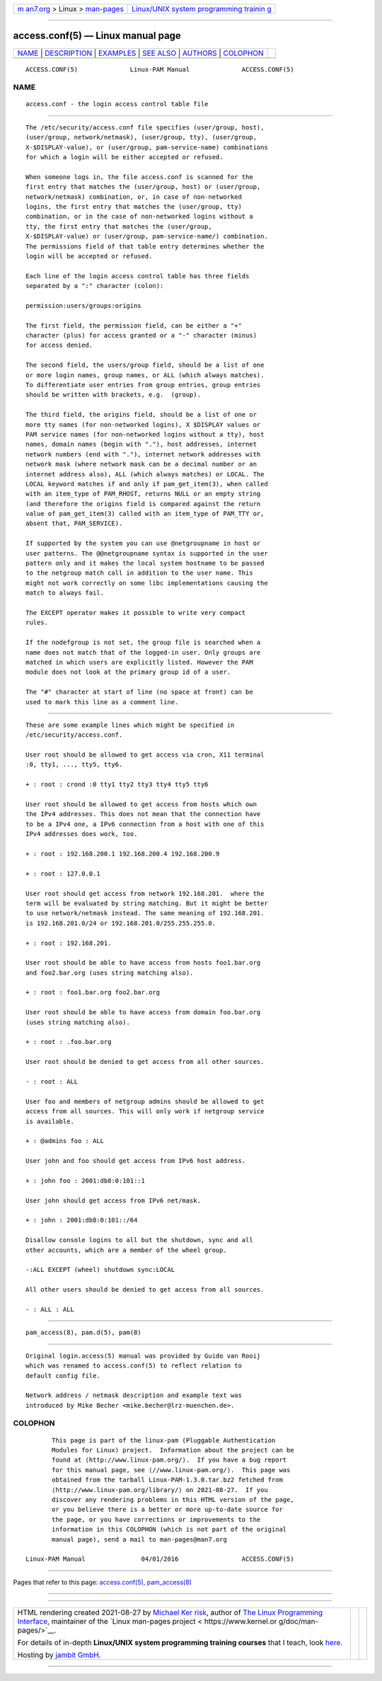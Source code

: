 .. container:: page-top

.. container:: nav-bar

   +----------------------------------+----------------------------------+
   | `m                               | `Linux/UNIX system programming   |
   | an7.org <../../../index.html>`__ | trainin                          |
   | > Linux >                        | g <http://man7.org/training/>`__ |
   | `man-pages <../index.html>`__    |                                  |
   +----------------------------------+----------------------------------+

--------------

access.conf(5) — Linux manual page
==================================

+-----------------------------------+-----------------------------------+
| `NAME <#NAME>`__ \|               |                                   |
| `DESCRIPTION <#DESCRIPTION>`__ \| |                                   |
| `EXAMPLES <#EXAMPLES>`__ \|       |                                   |
| `SEE ALSO <#SEE_ALSO>`__ \|       |                                   |
| `AUTHORS <#AUTHORS>`__ \|         |                                   |
| `COLOPHON <#COLOPHON>`__          |                                   |
+-----------------------------------+-----------------------------------+
| .. container:: man-search-box     |                                   |
+-----------------------------------+-----------------------------------+

::

   ACCESS.CONF(5)              Linux-PAM Manual              ACCESS.CONF(5)

NAME
-------------------------------------------------

::

          access.conf - the login access control table file


---------------------------------------------------------------

::

          The /etc/security/access.conf file specifies (user/group, host),
          (user/group, network/netmask), (user/group, tty), (user/group,
          X-$DISPLAY-value), or (user/group, pam-service-name) combinations
          for which a login will be either accepted or refused.

          When someone logs in, the file access.conf is scanned for the
          first entry that matches the (user/group, host) or (user/group,
          network/netmask) combination, or, in case of non-networked
          logins, the first entry that matches the (user/group, tty)
          combination, or in the case of non-networked logins without a
          tty, the first entry that matches the (user/group,
          X-$DISPLAY-value) or (user/group, pam-service-name/) combination.
          The permissions field of that table entry determines whether the
          login will be accepted or refused.

          Each line of the login access control table has three fields
          separated by a ":" character (colon):

          permission:users/groups:origins

          The first field, the permission field, can be either a "+"
          character (plus) for access granted or a "-" character (minus)
          for access denied.

          The second field, the users/group field, should be a list of one
          or more login names, group names, or ALL (which always matches).
          To differentiate user entries from group entries, group entries
          should be written with brackets, e.g.  (group).

          The third field, the origins field, should be a list of one or
          more tty names (for non-networked logins), X $DISPLAY values or
          PAM service names (for non-networked logins without a tty), host
          names, domain names (begin with "."), host addresses, internet
          network numbers (end with "."), internet network addresses with
          network mask (where network mask can be a decimal number or an
          internet address also), ALL (which always matches) or LOCAL. The
          LOCAL keyword matches if and only if pam_get_item(3), when called
          with an item_type of PAM_RHOST, returns NULL or an empty string
          (and therefore the origins field is compared against the return
          value of pam_get_item(3) called with an item_type of PAM_TTY or,
          absent that, PAM_SERVICE).

          If supported by the system you can use @netgroupname in host or
          user patterns. The @@netgroupname syntax is supported in the user
          pattern only and it makes the local system hostname to be passed
          to the netgroup match call in addition to the user name. This
          might not work correctly on some libc implementations causing the
          match to always fail.

          The EXCEPT operator makes it possible to write very compact
          rules.

          If the nodefgroup is not set, the group file is searched when a
          name does not match that of the logged-in user. Only groups are
          matched in which users are explicitly listed. However the PAM
          module does not look at the primary group id of a user.

          The "#" character at start of line (no space at front) can be
          used to mark this line as a comment line.


---------------------------------------------------------

::

          These are some example lines which might be specified in
          /etc/security/access.conf.

          User root should be allowed to get access via cron, X11 terminal
          :0, tty1, ..., tty5, tty6.

          + : root : crond :0 tty1 tty2 tty3 tty4 tty5 tty6

          User root should be allowed to get access from hosts which own
          the IPv4 addresses. This does not mean that the connection have
          to be a IPv4 one, a IPv6 connection from a host with one of this
          IPv4 addresses does work, too.

          + : root : 192.168.200.1 192.168.200.4 192.168.200.9

          + : root : 127.0.0.1

          User root should get access from network 192.168.201.  where the
          term will be evaluated by string matching. But it might be better
          to use network/netmask instead. The same meaning of 192.168.201.
          is 192.168.201.0/24 or 192.168.201.0/255.255.255.0.

          + : root : 192.168.201.

          User root should be able to have access from hosts foo1.bar.org
          and foo2.bar.org (uses string matching also).

          + : root : foo1.bar.org foo2.bar.org

          User root should be able to have access from domain foo.bar.org
          (uses string matching also).

          + : root : .foo.bar.org

          User root should be denied to get access from all other sources.

          - : root : ALL

          User foo and members of netgroup admins should be allowed to get
          access from all sources. This will only work if netgroup service
          is available.

          + : @admins foo : ALL

          User john and foo should get access from IPv6 host address.

          + : john foo : 2001:db8:0:101::1

          User john should get access from IPv6 net/mask.

          + : john : 2001:db8:0:101::/64

          Disallow console logins to all but the shutdown, sync and all
          other accounts, which are a member of the wheel group.

          -:ALL EXCEPT (wheel) shutdown sync:LOCAL

          All other users should be denied to get access from all sources.

          - : ALL : ALL


---------------------------------------------------------

::

          pam_access(8), pam.d(5), pam(8)


-------------------------------------------------------

::

          Original login.access(5) manual was provided by Guido van Rooij
          which was renamed to access.conf(5) to reflect relation to
          default config file.

          Network address / netmask description and example text was
          introduced by Mike Becher <mike.becher@lrz-muenchen.de>.

COLOPHON
---------------------------------------------------------

::

          This page is part of the linux-pam (Pluggable Authentication
          Modules for Linux) project.  Information about the project can be
          found at ⟨http://www.linux-pam.org/⟩.  If you have a bug report
          for this manual page, see ⟨//www.linux-pam.org/⟩.  This page was
          obtained from the tarball Linux-PAM-1.3.0.tar.bz2 fetched from
          ⟨http://www.linux-pam.org/library/⟩ on 2021-08-27.  If you
          discover any rendering problems in this HTML version of the page,
          or you believe there is a better or more up-to-date source for
          the page, or you have corrections or improvements to the
          information in this COLOPHON (which is not part of the original
          manual page), send a mail to man-pages@man7.org

   Linux-PAM Manual               04/01/2016                 ACCESS.CONF(5)

--------------

Pages that refer to this page:
`access.conf(5) <../man5/access.conf.5.html>`__, 
`pam_access(8) <../man8/pam_access.8.html>`__

--------------

--------------

.. container:: footer

   +-----------------------+-----------------------+-----------------------+
   | HTML rendering        |                       | |Cover of TLPI|       |
   | created 2021-08-27 by |                       |                       |
   | `Michael              |                       |                       |
   | Ker                   |                       |                       |
   | risk <https://man7.or |                       |                       |
   | g/mtk/index.html>`__, |                       |                       |
   | author of `The Linux  |                       |                       |
   | Programming           |                       |                       |
   | Interface <https:     |                       |                       |
   | //man7.org/tlpi/>`__, |                       |                       |
   | maintainer of the     |                       |                       |
   | `Linux man-pages      |                       |                       |
   | project <             |                       |                       |
   | https://www.kernel.or |                       |                       |
   | g/doc/man-pages/>`__. |                       |                       |
   |                       |                       |                       |
   | For details of        |                       |                       |
   | in-depth **Linux/UNIX |                       |                       |
   | system programming    |                       |                       |
   | training courses**    |                       |                       |
   | that I teach, look    |                       |                       |
   | `here <https://ma     |                       |                       |
   | n7.org/training/>`__. |                       |                       |
   |                       |                       |                       |
   | Hosting by `jambit    |                       |                       |
   | GmbH                  |                       |                       |
   | <https://www.jambit.c |                       |                       |
   | om/index_en.html>`__. |                       |                       |
   +-----------------------+-----------------------+-----------------------+

--------------

.. container:: statcounter

   |Web Analytics Made Easy - StatCounter|

.. |Cover of TLPI| image:: https://man7.org/tlpi/cover/TLPI-front-cover-vsmall.png
   :target: https://man7.org/tlpi/
.. |Web Analytics Made Easy - StatCounter| image:: https://c.statcounter.com/7422636/0/9b6714ff/1/
   :class: statcounter
   :target: https://statcounter.com/
